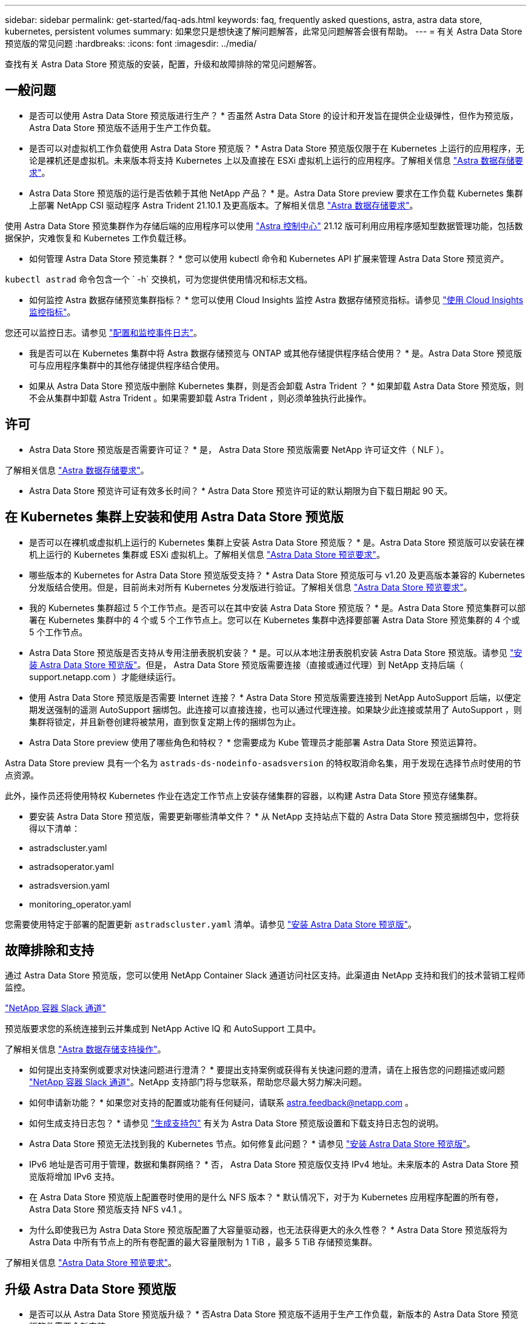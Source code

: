 ---
sidebar: sidebar 
permalink: get-started/faq-ads.html 
keywords: faq, frequently asked questions, astra, astra data store, kubernetes, persistent volumes 
summary: 如果您只是想快速了解问题解答，此常见问题解答会很有帮助。 
---
= 有关 Astra Data Store 预览版的常见问题
:hardbreaks:
:icons: font
:imagesdir: ../media/


查找有关 Astra Data Store 预览版的安装，配置，升级和故障排除的常见问题解答。



== 一般问题

* 是否可以使用 Astra Data Store 预览版进行生产？ * 否虽然 Astra Data Store 的设计和开发旨在提供企业级弹性，但作为预览版， Astra Data Store 预览版不适用于生产工作负载。

* 是否可以对虚拟机工作负载使用 Astra Data Store 预览版？ * Astra Data Store 预览版仅限于在 Kubernetes 上运行的应用程序，无论是裸机还是虚拟机。未来版本将支持 Kubernetes 上以及直接在 ESXi 虚拟机上运行的应用程序。了解相关信息 link:../get-started/requirements.html["Astra 数据存储要求"]。

* Astra Data Store 预览版的运行是否依赖于其他 NetApp 产品？ * 是。Astra Data Store preview 要求在工作负载 Kubernetes 集群上部署 NetApp CSI 驱动程序 Astra Trident 21.10.1 及更高版本。了解相关信息 link:../get-started/requirements.html["Astra 数据存储要求"]。

使用 Astra Data Store 预览集群作为存储后端的应用程序可以使用 https://docs.netapp.com/us-en/astra-control-center/index.html["Astra 控制中心"] 21.12 版可利用应用程序感知型数据管理功能，包括数据保护，灾难恢复和 Kubernetes 工作负载迁移。

* 如何管理 Astra Data Store 预览集群？ * 您可以使用 kubectl 命令和 Kubernetes API 扩展来管理 Astra Data Store 预览资产。

`kubectl astrad` 命令包含一个 ` -h` 交换机，可为您提供使用情况和标志文档。

* 如何监控 Astra 数据存储预览集群指标？ * 您可以使用 Cloud Insights 监控 Astra 数据存储预览指标。请参见 link:../use/monitor-with-cloud-insights.html["使用 Cloud Insights 监控指标"]。

您还可以监控日志。请参见 link:../use/configure-endpoints.html["配置和监控事件日志"]。

* 我是否可以在 Kubernetes 集群中将 Astra 数据存储预览与 ONTAP 或其他存储提供程序结合使用？ * 是。Astra Data Store 预览版可与应用程序集群中的其他存储提供程序结合使用。

* 如果从 Astra Data Store 预览版中删除 Kubernetes 集群，则是否会卸载 Astra Trident ？ * 如果卸载 Astra Data Store 预览版，则不会从集群中卸载 Astra Trident 。如果需要卸载 Astra Trident ，则必须单独执行此操作。



== 许可

* Astra Data Store 预览版是否需要许可证？ * 是， Astra Data Store 预览版需要 NetApp 许可证文件（ NLF ）。

了解相关信息 link:../get-started/requirements.html["Astra 数据存储要求"]。

* Astra Data Store 预览许可证有效多长时间？ * Astra Data Store 预览许可证的默认期限为自下载日期起 90 天。



== 在 Kubernetes 集群上安装和使用 Astra Data Store 预览版

* 是否可以在裸机或虚拟机上运行的 Kubernetes 集群上安装 Astra Data Store 预览版？ * 是。Astra Data Store 预览版可以安装在裸机上运行的 Kubernetes 集群或 ESXi 虚拟机上。了解相关信息 link:../get-started/requirements.html["Astra Data Store 预览要求"]。

* 哪些版本的 Kubernetes for Astra Data Store 预览版受支持？ * Astra Data Store 预览版可与 v1.20 及更高版本兼容的 Kubernetes 分发版结合使用。但是，目前尚未对所有 Kubernetes 分发版进行验证。了解相关信息 link:../get-started/requirements.html["Astra Data Store 预览要求"]。

* 我的 Kubernetes 集群超过 5 个工作节点。是否可以在其中安装 Astra Data Store 预览版？ * 是。Astra Data Store 预览集群可以部署在 Kubernetes 集群中的 4 个或 5 个工作节点上。您可以在 Kubernetes 集群中选择要部署 Astra Data Store 预览集群的 4 个或 5 个工作节点。

* Astra Data Store 预览版是否支持从专用注册表脱机安装？ * 是。可以从本地注册表脱机安装 Astra Data Store 预览版。请参见 link:../get-started/install-ads.html["安装 Astra Data Store 预览版"]。但是， Astra Data Store 预览版需要连接（直接或通过代理）到 NetApp 支持后端（ support.netapp.com ）才能继续运行。

* 使用 Astra Data Store 预览版是否需要 Internet 连接？ * Astra Data Store 预览版需要连接到 NetApp AutoSupport 后端，以便定期发送强制的遥测 AutoSupport 捆绑包。此连接可以直接连接，也可以通过代理连接。如果缺少此连接或禁用了 AutoSupport ，则集群将锁定，并且新卷创建将被禁用，直到恢复定期上传的捆绑包为止。

* Astra Data Store preview 使用了哪些角色和特权？ * 您需要成为 Kube 管理员才能部署 Astra Data Store 预览运算符。

Astra Data Store preview 具有一个名为 `astrads-ds-nodeinfo-asadsversion` 的特权取消命名集，用于发现在选择节点时使用的节点资源。

此外，操作员还将使用特权 Kubernetes 作业在选定工作节点上安装存储集群的容器，以构建 Astra Data Store 预览存储集群。

* 要安装 Astra Data Store 预览版，需要更新哪些清单文件？ * 从 NetApp 支持站点下载的 Astra Data Store 预览捆绑包中，您将获得以下清单：

* astradscluster.yaml
* astradsoperator.yaml
* astradsversion.yaml
* monitoring_operator.yaml


您需要使用特定于部署的配置更新 `astradscluster.yaml` 清单。请参见 link:../get-started/install-ads.html["安装 Astra Data Store 预览版"]。



== 故障排除和支持

通过 Astra Data Store 预览版，您可以使用 NetApp Container Slack 通道访问社区支持。此渠道由 NetApp 支持和我们的技术营销工程师监控。

https://netapp.io/slack["NetApp 容器 Slack 通道"]

预览版要求您的系统连接到云并集成到 NetApp Active IQ 和 AutoSupport 工具中。

了解相关信息 link:../support/get-help-ads.html["Astra 数据存储支持操作"]。

* 如何提出支持案例或要求对快速问题进行澄清？ * 要提出支持案例或获得有关快速问题的澄清，请在上报告您的问题描述或问题 https://netapp.io/slack["NetApp 容器 Slack 通道"]。NetApp 支持部门将与您联系，帮助您尽最大努力解决问题。

* 如何申请新功能？ * 如果您对支持的配置或功能有任何疑问，请联系 astra.feedback@netapp.com 。

* 如何生成支持日志包？ * 请参见 link:../support/get-help.html#generate-support-bundle-to-provide-to-netapp-support["生成支持包"] 有关为 Astra Data Store 预览版设置和下载支持日志包的说明。

* Astra Data Store 预览无法找到我的 Kubernetes 节点。如何修复此问题？ * 请参见 link:../get-started/install-ads.html["安装 Astra Data Store 预览版"]。

* IPv6 地址是否可用于管理，数据和集群网络？ * 否， Astra Data Store 预览版仅支持 IPv4 地址。未来版本的 Astra Data Store 预览版将增加 IPv6 支持。

* 在 Astra Data Store 预览版上配置卷时使用的是什么 NFS 版本？ * 默认情况下，对于为 Kubernetes 应用程序配置的所有卷， Astra Data Store 预览版支持 NFS v4.1 。

* 为什么即使我已为 Astra Data Store 预览版配置了大容量驱动器，也无法获得更大的永久性卷？ * Astra Data Store 预览版将为 Astra Data 中所有节点上的所有卷配置的最大容量限制为 1 TiB ，最多 5 TiB 存储预览集群。

了解相关信息 link:../get-started/requirements.html["Astra Data Store 预览要求"]。



== 升级 Astra Data Store 预览版

* 是否可以从 Astra Data Store 预览版升级？ * 否Astra Data Store 预览版不适用于生产工作负载，新版本的 Astra Data Store 预览版软件需要全新安装。
